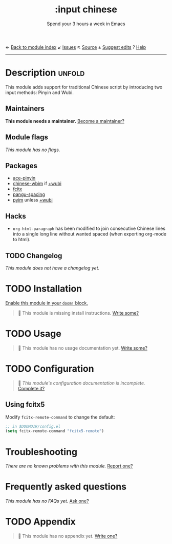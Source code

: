 ← [[doom-module-index:][Back to module index]]               ↙ [[doom-module-issues:::input chinese][Issues]]  ↖ [[doom-module-source:input/chinese][Source]]  ± [[doom-suggest-edit:][Suggest edits]]  ? [[doom-help-modules:][Help]]
--------------------------------------------------------------------------------
#+TITLE:    :input chinese
#+SUBTITLE: Spend your 3 hours a week in Emacs
#+CREATED:  May 13, 2019
#+SINCE:    21.12.0

* Description :unfold:
This module adds support for traditional Chinese script by introducing two input
methods: Pinyin and Wubi.

** Maintainers
*This module needs a maintainer.* [[doom-contrib-maintainer:][Become a maintainer?]]

** Module flags
/This module has no flags./

** Packages
- [[doom-package:][ace-pinyin]]
- [[doom-package:][chinese-wbim]] if [[doom-module:][+wubi]]
- [[doom-package:][fcitx]]
- [[doom-package:][pangu-spacing]]
- [[doom-package:][pyim]] unless [[doom-module:][+wubi]]

** Hacks
- ~org-html-paragraph~ has been modified to join consecutive Chinese lines into
  a single long line without wanted spaced (when exporting org-mode to html).

** TODO Changelog
# This section will be machine generated. Don't edit it by hand.
/This module does not have a changelog yet./

* TODO Installation
[[id:01cffea4-3329-45e2-a892-95a384ab2338][Enable this module in your ~doom!~ block.]]

#+begin_quote
 🔨 This module is missing install instructions. [[doom-contrib-module:][Write some?]]
#+end_quote

* TODO Usage
#+begin_quote
 🔨 This module has no usage documentation yet. [[doom-contrib-module:][Write some?]]
#+end_quote

* TODO Configuration
#+begin_quote
 🔨 /This module's configuration documentation is incomplete./ [[doom-contrib-module:][Complete it?]]
#+end_quote

** Using fcitx5
Modify ~fcitx-remote-command~ to change the default:

#+begin_src emacs-lisp
;; in $DOOMDIR/config.el
(setq fcitx-remote-command "fcitx5-remote")
#+end_src

* Troubleshooting
/There are no known problems with this module./ [[doom-report:][Report one?]]

* Frequently asked questions
/This module has no FAQs yet./ [[doom-suggest-faq:][Ask one?]]

* TODO Appendix
#+begin_quote
 🔨 This module has no appendix yet. [[doom-contrib-module:][Write one?]]
#+end_quote
